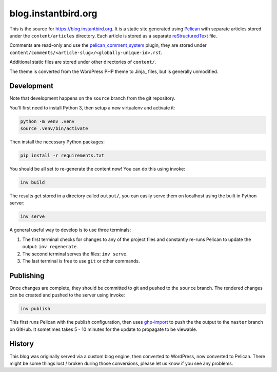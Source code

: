 blog.instantbird.org
####################

This is the source for https://blog.instantbird.org. It is a static site generated using
`Pelican <https://blog.getpelican.com/>`_ with separate articles stored under the
``content/articles`` directory. Each article is stored as a separate
`reStructuredText <https://docutils.sourceforge.io/docs/user/rst/quickstart.html>`_ file.

Comments are read-only and use the `pelican_comment_system`_ plugin, they are stored
under ``content/comments/<article-slug>/<globally-unique-id>.rst``.

.. _pelican_comment_system: https://github.com/getpelican/pelican-plugins/tree/master/pelican_comment_system

Additional static files are stored under other directories of ``content/``.

The theme is converted from the WordPress PHP theme to Jinja_ files, but is generally
unmodified.

.. Jinja: https://jinja.palletsprojects.com

Development
===========

Note that development happens on the ``source`` branch from the git repository.

You'll first need to install Python 3, then setup a new virtualenv and activate it:

.. code-block:: bash

    python -m venv .venv
    source .venv/bin/activate

Then install the necessary Python packages:

.. code-block:: bash

    pip install -r requirements.txt

You should be all set to re-generate the content now! You can do this using invoke:

.. code-block:: bash

    inv build

The results get stored in a directory called ``output/``, you can easily serve them
on localhost using the built in Python server:

.. code-block:: bash

    inv serve

A general useful way to develop is to use three terminals:

1. The first terminal checks for changes to any of the project files and constantly
   re-runs Pelican to update the output: ``inv regenerate``.
2. The second terminal serves the files: ``inv serve``.
3. The last terminal is free to use ``git`` or other commands.

Publishing
==========

Once changes are complete, they should be committed to git and pushed to the ``source``
branch. The rendered changes can be created and pushed to the server using invoke:

.. code-block:: bash

    inv publish

This first runs Pelican with the publish configuration, then uses
`ghp-import <https://pypi.org/project/ghp-import/>`_ to push the the output to the
``master`` branch on GitHub. It sometimes takes 5 - 10 minutes for the update to
propagate to be viewable.

History
=======

This blog was originally served via a custom blog engine, then converted to WordPress,
now converted to Pelican. There might be some things lost / broken during those
conversions, please let us know if you see any problems.

.. _let us know: https://github.com/instantbird/blog.instantbird.org/issues/new
